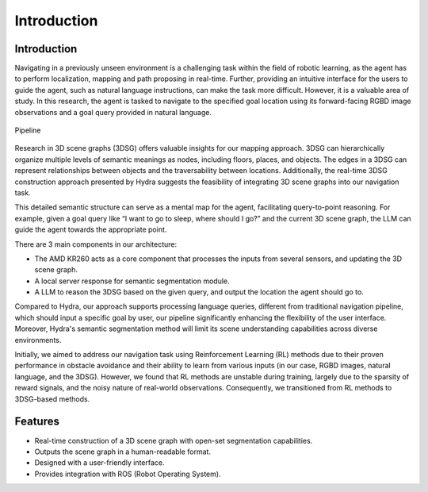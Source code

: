 Introduction
============

Introduction
------------

Navigating in a previously unseen environment is a challenging task within the field of robotic learning, 
as the agent has to perform localization, mapping and path proposing in real-time. Further, 
providing an intuitive interface for the users to guide the agent, such as natural language instructions, 
can make the task more difficult. However, it is a valuable area of study. In this research, 
the agent is tasked to navigate to the specified goal location using its forward-facing RGBD image observations and a goal query provided in natural language.

.. figure:: ./images/image_1.png
    :align: center
    :alt: image_1

    Pipeline
    
Research in 3D scene graphs (3DSG) offers valuable insights for our mapping approach. 
3DSG can hierarchically organize multiple levels of semantic meanings as nodes, including floors, places, and objects. 
The edges in a 3DSG can represent relationships between objects and the traversability between locations. 
Additionally, the real-time 3DSG construction approach presented by Hydra suggests the feasibility of integrating 3D scene graphs into our navigation task.

This detailed semantic structure can serve as a mental map for the agent, facilitating query-to-point reasoning. 
For example, given a goal query like “I want to go to sleep, where should I go?” and the current 3D scene graph, 
the LLM can guide the agent towards the appropriate point.

There are 3 main components in our architecture: 

- The AMD KR260 acts as a core component that processes the inputs from several sensors, and updating the 3D scene graph. 
- A local server response for semantic segmentation module. 
- A LLM to reason the 3DSG based on the given query, and output the location the agent should go to.

Compared to Hydra, our approach supports processing language queries, different from traditional navigation pipeline, 
which should input a specific goal by user, our pipeline significantly enhancing the flexibility of the user interface. 
Moreover, Hydra's semantic segmentation method will limit its scene understanding capabilities across diverse environments.

Initially, we aimed to address our navigation task using Reinforcement Learning (RL) methods 
due to their proven performance in obstacle avoidance and their ability to learn from various inputs 
(in our case, RGBD images, natural language, and the 3DSG). However, we found that RL methods are unstable during training, 
largely due to the sparsity of reward signals, and the noisy nature of real-world observations. Consequently, 
we transitioned from RL methods to 3DSG-based methods.

Features
--------

- Real-time construction of a 3D scene graph with open-set segmentation capabilities.
- Outputs the scene graph in a human-readable format.
- Designed with a user-friendly interface.
- Provides integration with ROS (Robot Operating System).